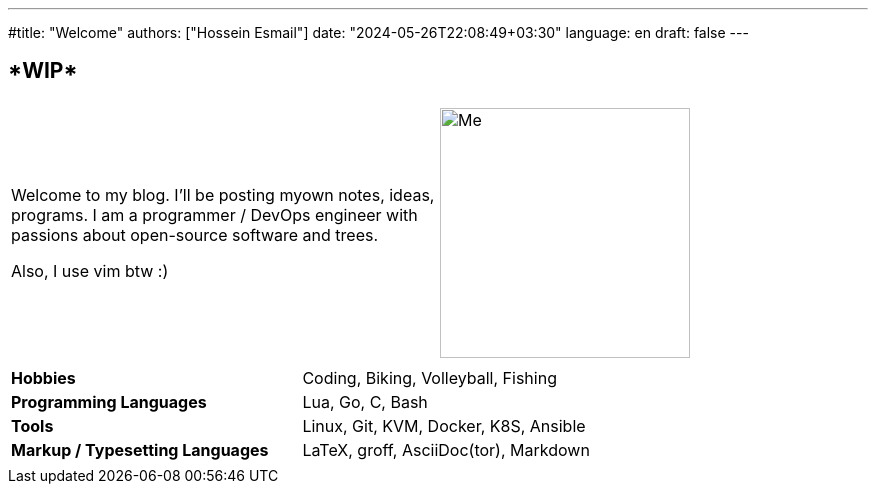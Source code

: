 ---
#title: "Welcome"
authors: ["Hossein Esmail"]
date: "2024-05-26T22:08:49+03:30"
language: en
draft: false
---

== ****WIP****

|===
| |
| Welcome to my blog. I'll be posting myown notes, ideas, programs.
I am a programmer / DevOps engineer with passions about open-source
software and trees.

Also, I use vim btw :)

| image:/images/me/me-circle.png[Me, 250, 250,left]
|===

|====
| |

| *Hobbies*
| Coding, Biking, Volleyball, Fishing

| *Programming Languages*
| Lua, Go, C, Bash

| *Tools*
| Linux, Git, KVM, Docker, K8S, Ansible

| *Markup / Typesetting Languages*
| LaTeX, groff, AsciiDoc(tor), Markdown

| |
|====

